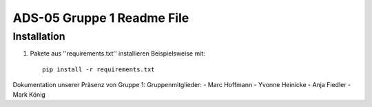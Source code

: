 ADS-05 Gruppe 1 Readme File
===========================

Installation
------------

1. Pakete aus ''requirements.txt'' installieren Beispielsweise mit::
		
		pip install -r requirements.txt


Dokumentation unserer Präsenz von Gruppe 1:
Gruppenmitglieder:
- Marc Hoffmann
- Yvonne Heinicke
- Anja Fiedler
- Mark König